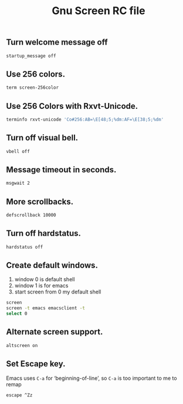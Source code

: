#+TITLE: Gnu Screen RC file

** Turn welcome message off

#+begin_src sh :tangle ~/.screenrc
startup_message off
#+end_src

** Use 256 colors.

#+begin_src sh :tangle ~/.screenrc :padline no
term screen-256color
#+end_src

** Use 256 Colors with Rxvt-Unicode.

#+begin_src sh :tangle ~/.screenrc :padline no
terminfo rxvt-unicode 'Co#256:AB=\E[48;5;%dm:AF=\E[38;5;%dm'
#+end_src

** Turn off visual bell.

#+begin_src sh :tangle ~/.screenrc :padline no
vbell off
#+end_src

** Message timeout in seconds.

#+begin_src sh :tangle ~/.screenrc :padline no
msgwait 2
#+end_src

** More scrollbacks.

#+begin_src sh :tangle ~/.screenrc :padline no
defscrollback 10000
#+end_src

** Turn off hardstatus.

#+begin_src sh :tangle ~/.screenrc :padline no
hardstatus off
#+end_src

** Create default windows.

1. window 0 is default shell
2. window 1 is for emacs
3. start screen from 0 my default shell

#+BEGIN_SRC sh :tangle ~/.screenrc
screen
screen -t emacs emacsclient -t
select 0
#+END_SRC

** Alternate screen support.

#+begin_src sh :tangle ~/.screenrc
altscreen on
#+end_src

** Set Escape key.

Emacs uses =C-a= for ‘beginning-of-line’, so =C-a= is too important to me to remap

#+begin_src sh :tangle ~/.screenrc
escape ^Zz
#+end_src
